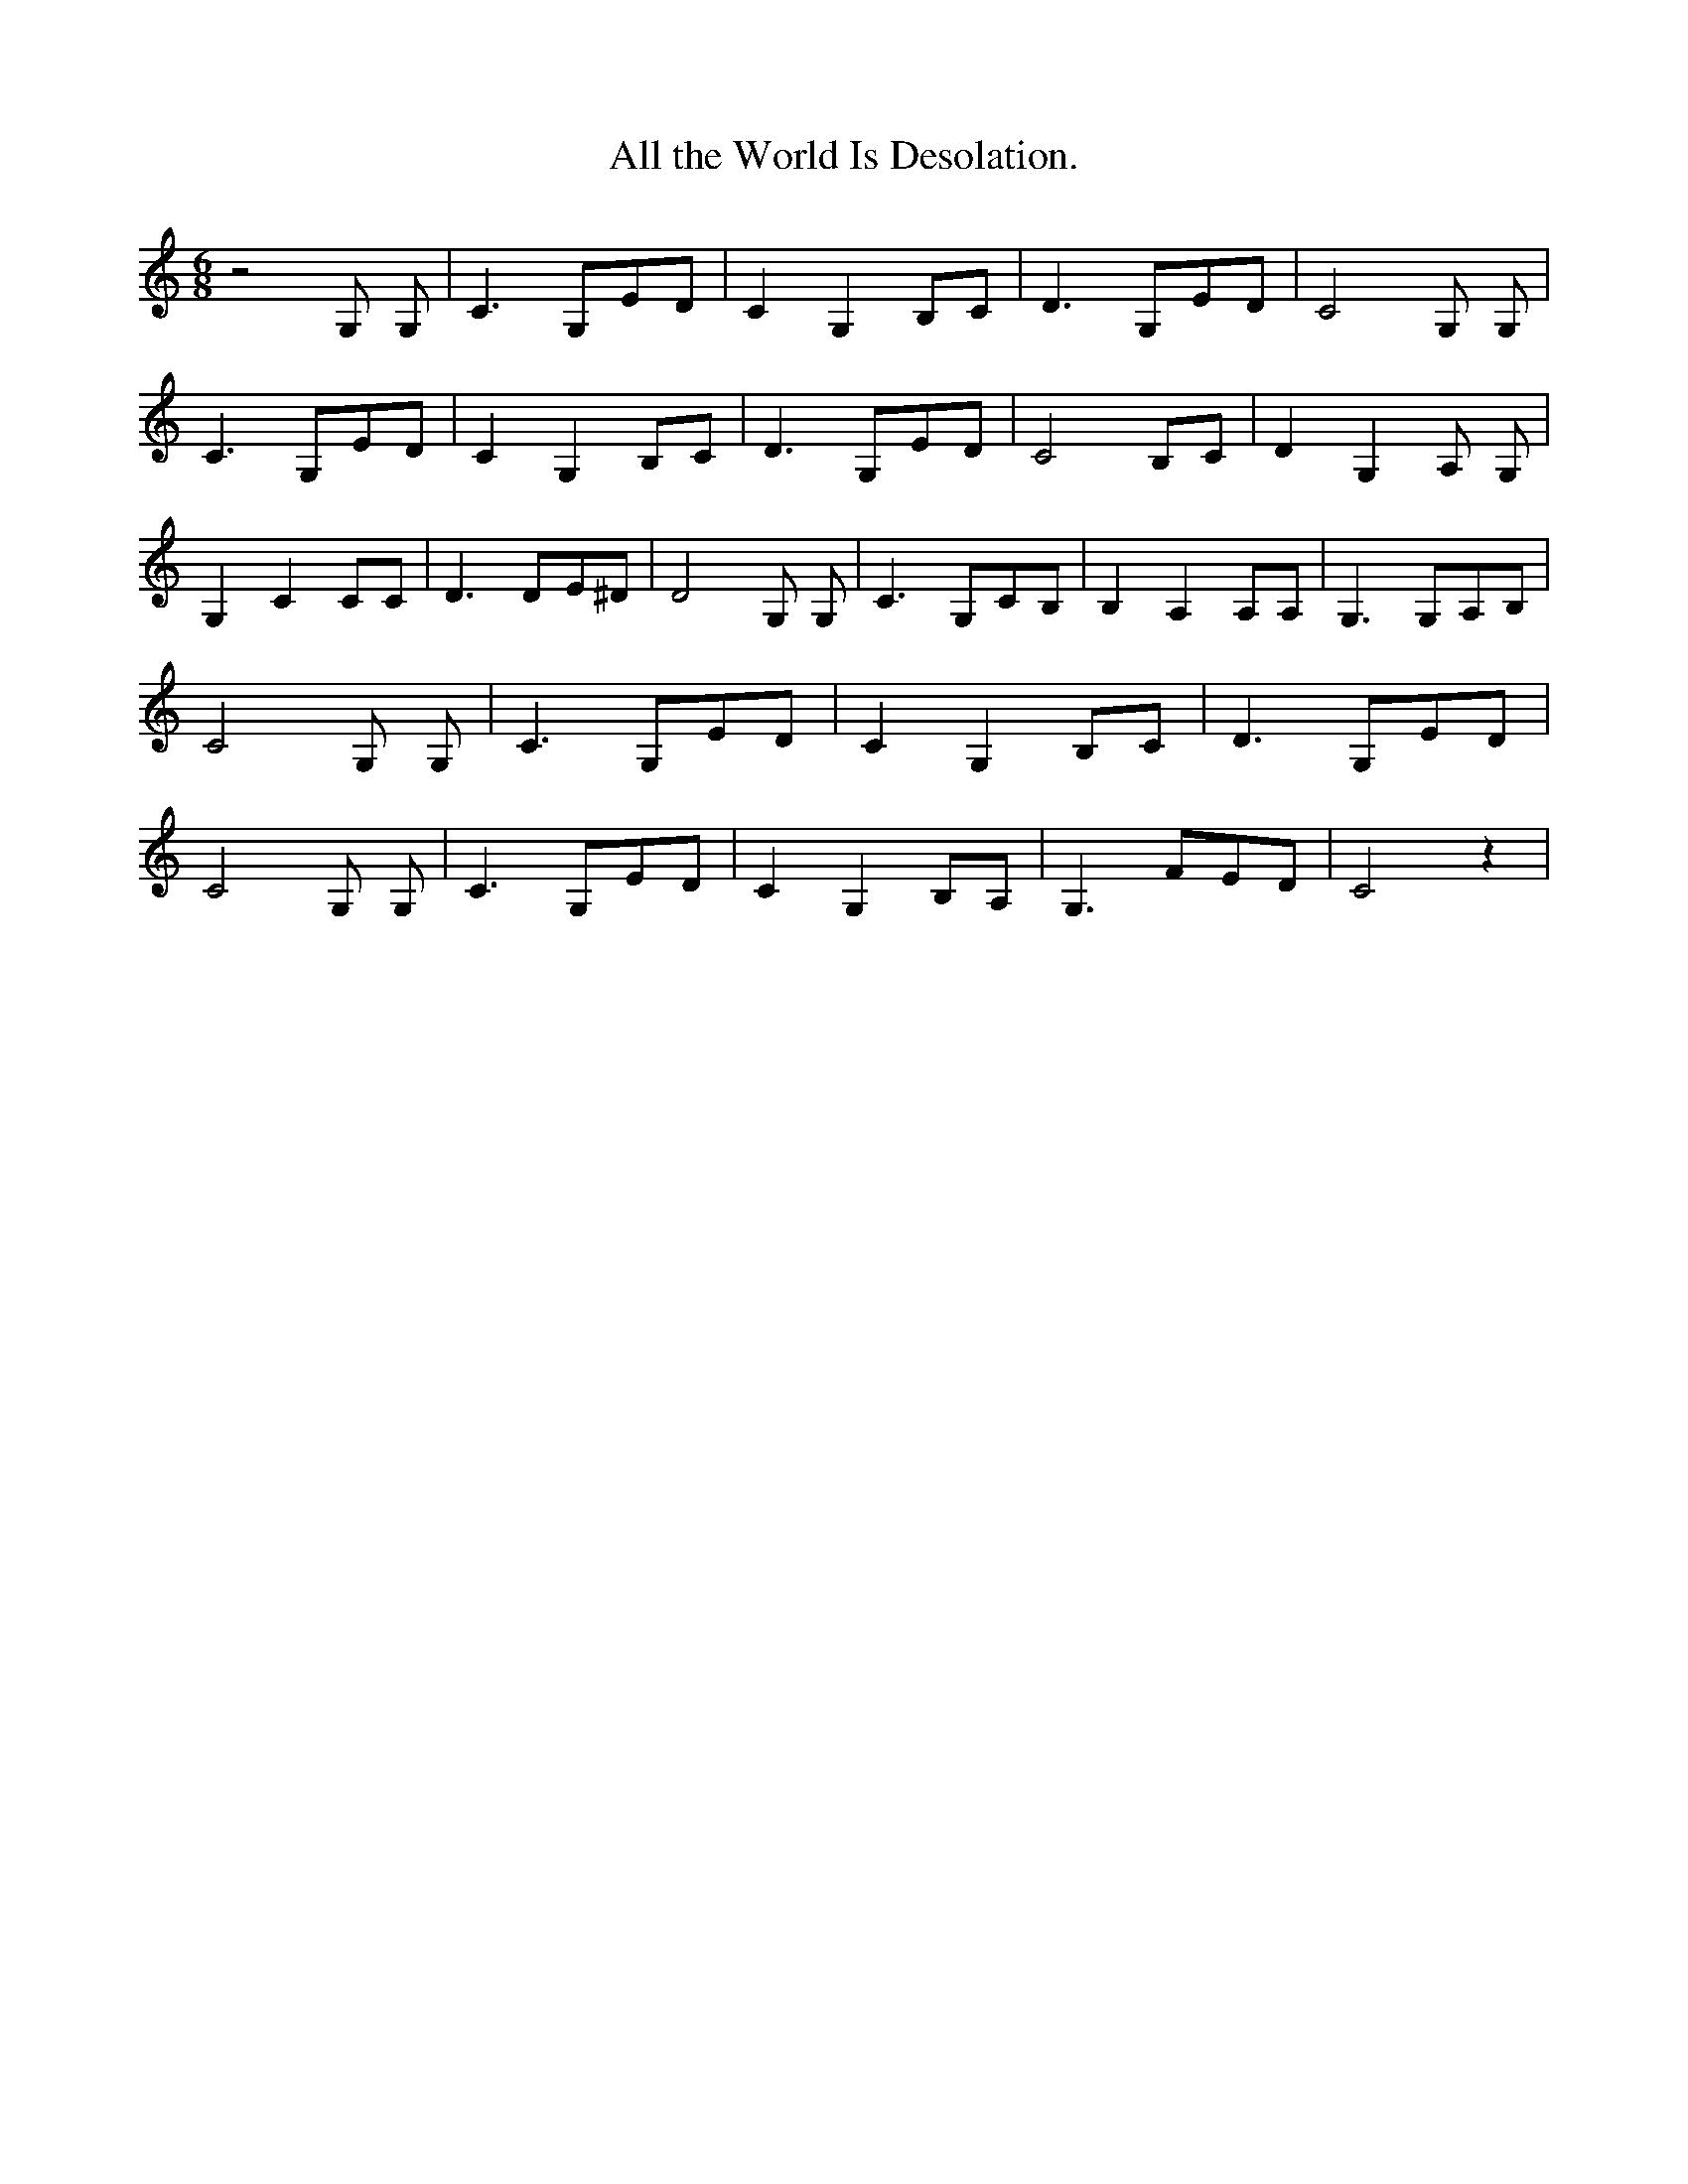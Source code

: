 % Generated more or less automatically by swtoabc by Erich Rickheit KSC
X:1
T:All the World Is Desolation.
M:6/8
L:1/8
K:C
 z4 G, G,| C3 G,ED| C2 G,2 B,C| D3 G,ED| C4 G, G,| C3 G,ED| C2 G,2 B,C|\
 D3 G,ED| C4 B,C| D2 G,2 A, G,| G,2 C2 CC| D3 DE^D| D4 G, G,| C3 G,CB,|\
 B,2 A,2 A,A,| G,3 G,A,B,| C4 G, G,| C3 G,ED| C2 G,2 B,C| D3 G,ED|\
 C4 G, G,| C3 G,ED| C2 G,2 B,A,| G,3 FED| C4 z2|

